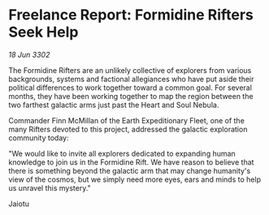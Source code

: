 * Freelance Report: Formidine Rifters Seek Help

/18 Jun 3302/

The Formidine Rifters are an unlikely collective of explorers from various backgrounds, systems and factional allegiances who have put aside their political differences to work together toward a common goal. For several months, they have been working together to map the region between the two farthest galactic arms just past the Heart and Soul Nebula. 

Commander Finn McMillan of the Earth Expeditionary Fleet, one of the many Rifters devoted to this project, addressed the galactic exploration community today: 

"We would like to invite all explorers dedicated to expanding human knowledge to join us in the Formidine Rift. We have reason to believe that there is something beyond the galactic arm that may change humanity's view of the cosmos, but we simply need more eyes, ears and minds to help us unravel this mystery." 

Jaiotu